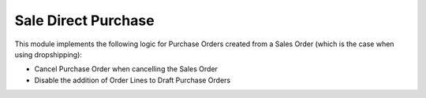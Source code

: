 Sale Direct Purchase
====================

This module implements the following logic for Purchase Orders created from a Sales Order 
(which is the case when using dropshipping):

- Cancel Purchase Order when cancelling the Sales Order
- Disable the addition of Order Lines to Draft Purchase Orders
